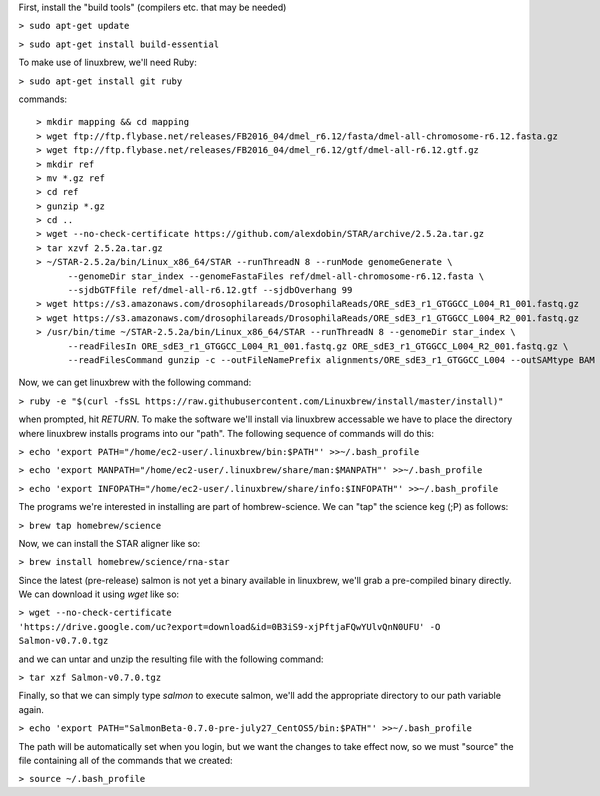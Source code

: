 .. highlight:: rst

First, install the "build tools" (compilers etc. that may be needed)

``> sudo apt-get update``

``> sudo apt-get install build-essential``

To make use of linuxbrew, we'll need Ruby:

``> sudo apt-get install git ruby``

commands::
  
  > mkdir mapping && cd mapping
  > wget ftp://ftp.flybase.net/releases/FB2016_04/dmel_r6.12/fasta/dmel-all-chromosome-r6.12.fasta.gz
  > wget ftp://ftp.flybase.net/releases/FB2016_04/dmel_r6.12/gtf/dmel-all-r6.12.gtf.gz
  > mkdir ref
  > mv *.gz ref
  > cd ref
  > gunzip *.gz
  > cd ..
  > wget --no-check-certificate https://github.com/alexdobin/STAR/archive/2.5.2a.tar.gz
  > tar xzvf 2.5.2a.tar.gz
  > ~/STAR-2.5.2a/bin/Linux_x86_64/STAR --runThreadN 8 --runMode genomeGenerate \
        --genomeDir star_index --genomeFastaFiles ref/dmel-all-chromosome-r6.12.fasta \
        --sjdbGTFfile ref/dmel-all-r6.12.gtf --sjdbOverhang 99
  > wget https://s3.amazonaws.com/drosophilareads/DrosophilaReads/ORE_sdE3_r1_GTGGCC_L004_R1_001.fastq.gz
  > wget https://s3.amazonaws.com/drosophilareads/DrosophilaReads/ORE_sdE3_r1_GTGGCC_L004_R2_001.fastq.gz
  > /usr/bin/time ~/STAR-2.5.2a/bin/Linux_x86_64/STAR --runThreadN 8 --genomeDir star_index \
        --readFilesIn ORE_sdE3_r1_GTGGCC_L004_R1_001.fastq.gz ORE_sdE3_r1_GTGGCC_L004_R2_001.fastq.gz \
        --readFilesCommand gunzip -c --outFileNamePrefix alignments/ORE_sdE3_r1_GTGGCC_L004 --outSAMtype BAM Unsorted
  
Now, we can get linuxbrew with the following command:

``> ruby -e "$(curl -fsSL https://raw.githubusercontent.com/Linuxbrew/install/master/install)"``

when prompted, hit `RETURN`.  To make the software we'll install via linuxbrew accessable we have 
to place the directory where linuxbrew installs programs into our "path".  The following sequence of 
commands will do this:

``> echo 'export PATH="/home/ec2-user/.linuxbrew/bin:$PATH"' >>~/.bash_profile``

``> echo 'export MANPATH="/home/ec2-user/.linuxbrew/share/man:$MANPATH"' >>~/.bash_profile``

``> echo 'export INFOPATH="/home/ec2-user/.linuxbrew/share/info:$INFOPATH"' >>~/.bash_profile``

The programs we're interested in installing are part of hombrew-science.  We can "tap" the science keg (;P) as follows:

``> brew tap homebrew/science``

Now, we can install the STAR aligner like so:

``> brew install homebrew/science/rna-star``

Since the latest (pre-release) salmon is not yet a binary available in linuxbrew, we'll grab a pre-compiled binary directly.
We can download it using `wget` like so:

``> wget --no-check-certificate 'https://drive.google.com/uc?export=download&id=0B3iS9-xjPftjaFQwYUlvQnN0UFU' -O Salmon-v0.7.0.tgz``

and we can untar and unzip the resulting file with the following command:

``> tar xzf Salmon-v0.7.0.tgz``

Finally, so that we can simply type `salmon` to execute salmon, we'll add the appropriate directory to our path variable again.

``> echo 'export PATH="SalmonBeta-0.7.0-pre-july27_CentOS5/bin:$PATH"' >>~/.bash_profile``

The path will be automatically set when you login, but we want the changes to take effect now, so we must "source" the 
file containing all of the commands that we created:

``> source ~/.bash_profile``
